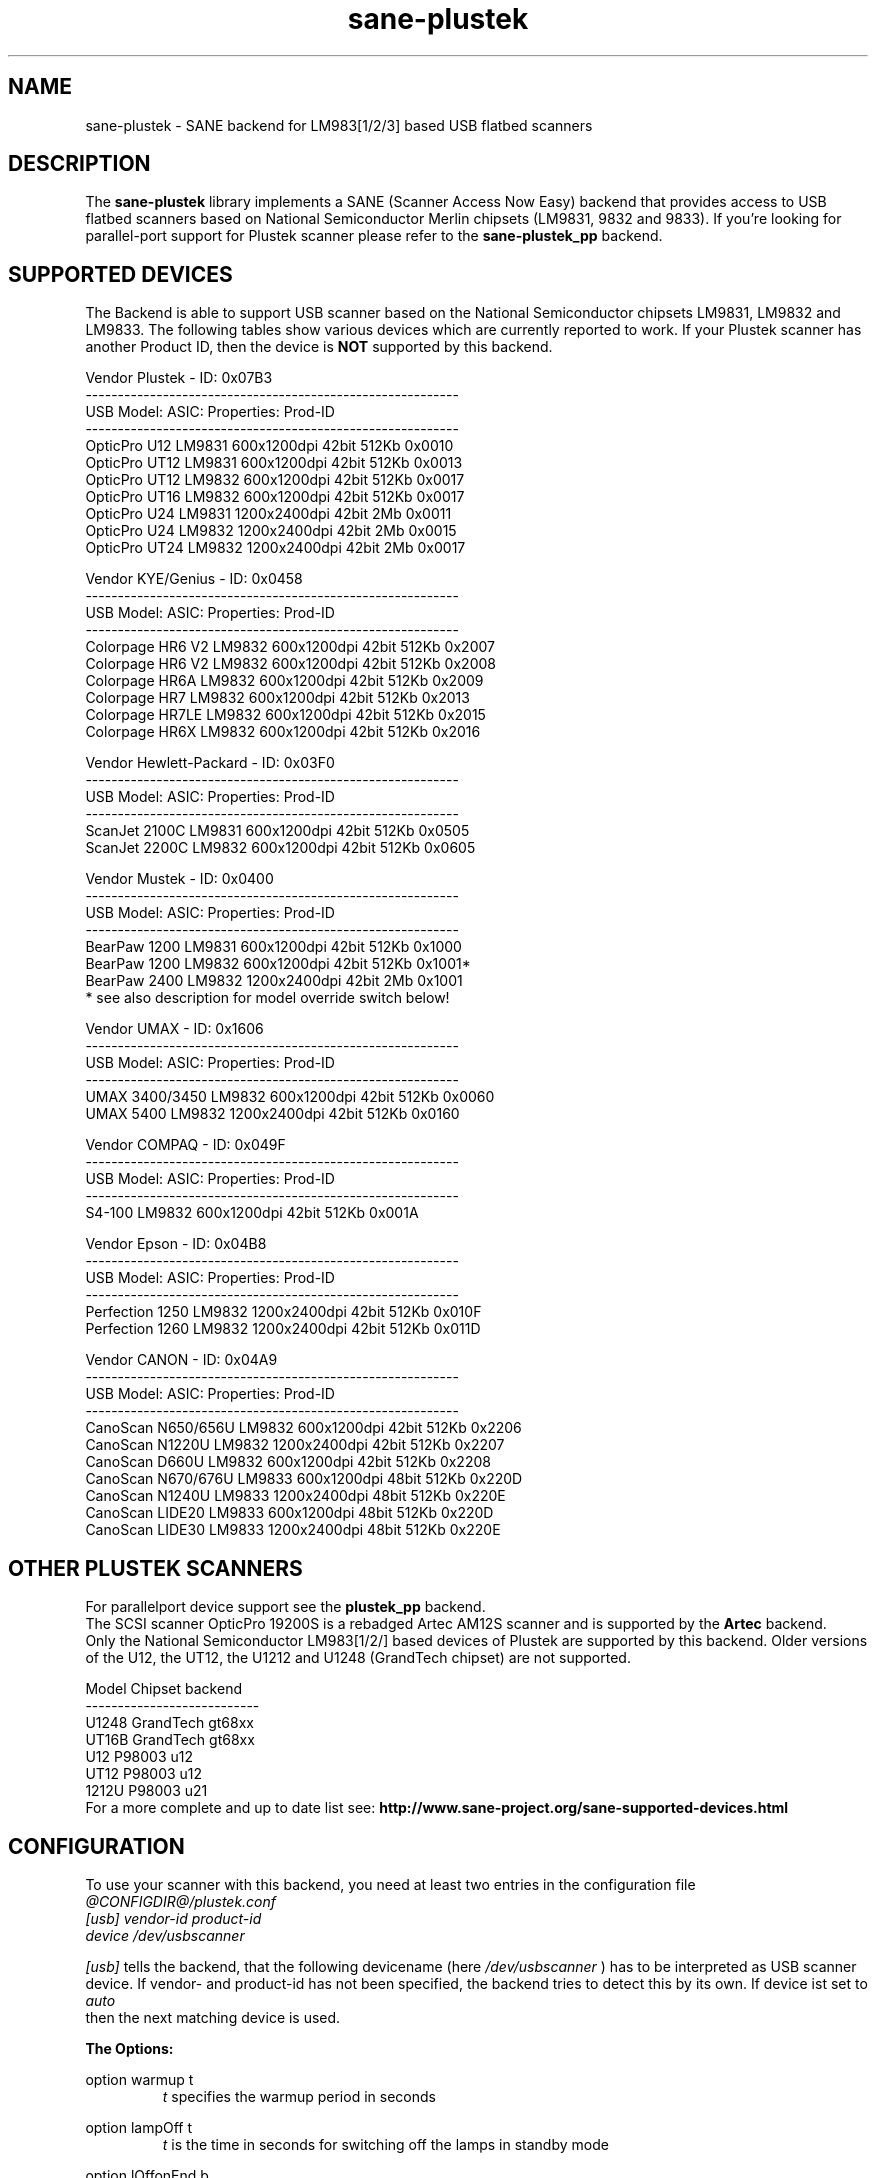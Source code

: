 .TH sane-plustek 5 "22 Mar 2004" "@PACKAGEVERSION@" "SANE Scanner Access Now Easy"
.IX sane-plustek
.SH NAME
sane-plustek \- SANE backend for LM983[1/2/3] based
USB flatbed scanners
.SH DESCRIPTION
The
.B sane-plustek
library implements a SANE (Scanner Access Now Easy) backend that
provides access to USB flatbed scanners based on National Semiconductor
Merlin chipsets (LM9831, 9832 and 9833).
If you're looking for parallel-port support for Plustek scanner
please refer to the
.B sane-plustek_pp
backend.

.SH "SUPPORTED DEVICES"
The Backend is able to support USB scanner based on the National
Semiconductor chipsets LM9831, LM9832 and LM9833. The following tables
show various devices which are currently reported to work. If your
Plustek scanner has another Product ID, then the device is
.B NOT
supported by this backend.
.br

Vendor Plustek - ID: 0x07B3
.br
----------------------------------------------------------
.br
USB Model:         ASIC:  Properties:              Prod-ID
.br
----------------------------------------------------------
.br
OpticPro U12       LM9831  600x1200dpi 42bit 512Kb 0x0010
.br
OpticPro UT12      LM9831  600x1200dpi 42bit 512Kb 0x0013
.br
OpticPro UT12      LM9832  600x1200dpi 42bit 512Kb 0x0017
.br
OpticPro UT16      LM9832  600x1200dpi 42bit 512Kb 0x0017
.br
OpticPro U24       LM9831 1200x2400dpi 42bit   2Mb 0x0011
.br
OpticPro U24       LM9832 1200x2400dpi 42bit   2Mb 0x0015
.br
OpticPro UT24      LM9832 1200x2400dpi 42bit   2Mb 0x0017
.PP

Vendor KYE/Genius - ID: 0x0458
.br
----------------------------------------------------------
.br
USB Model:         ASIC:  Properties:              Prod-ID
.br
----------------------------------------------------------
.br
Colorpage HR6 V2   LM9832  600x1200dpi 42bit 512Kb 0x2007
.br
Colorpage HR6 V2   LM9832  600x1200dpi 42bit 512Kb 0x2008
.br
Colorpage HR6A     LM9832  600x1200dpi 42bit 512Kb 0x2009
.br
Colorpage HR7      LM9832  600x1200dpi 42bit 512Kb 0x2013
.br
Colorpage HR7LE    LM9832  600x1200dpi 42bit 512Kb 0x2015
.br
Colorpage HR6X     LM9832  600x1200dpi 42bit 512Kb 0x2016
.PP

Vendor Hewlett-Packard - ID: 0x03F0
.br
----------------------------------------------------------
.br
USB Model:         ASIC:  Properties:              Prod-ID
.br
----------------------------------------------------------
.br
ScanJet 2100C      LM9831  600x1200dpi 42bit 512Kb 0x0505
.br
ScanJet 2200C      LM9832  600x1200dpi 42bit 512Kb 0x0605
.PP

Vendor Mustek - ID: 0x0400
.br
----------------------------------------------------------
.br
USB Model:         ASIC:  Properties:              Prod-ID
.br
----------------------------------------------------------
.br
BearPaw 1200       LM9831  600x1200dpi 42bit 512Kb 0x1000
.br
BearPaw 1200       LM9832  600x1200dpi 42bit 512Kb 0x1001*
.br
BearPaw 2400       LM9832 1200x2400dpi 42bit   2Mb 0x1001
.br
* see also description for model override switch below!
.PP

Vendor UMAX - ID: 0x1606
.br
----------------------------------------------------------
.br
USB Model:         ASIC:  Properties:              Prod-ID
.br
----------------------------------------------------------
.br
UMAX 3400/3450     LM9832  600x1200dpi 42bit 512Kb 0x0060
.br
UMAX 5400          LM9832 1200x2400dpi 42bit 512Kb 0x0160
.PP

Vendor COMPAQ - ID: 0x049F
.br
----------------------------------------------------------
.br
USB Model:         ASIC:  Properties:              Prod-ID
.br
----------------------------------------------------------
.br
S4-100             LM9832  600x1200dpi 42bit 512Kb 0x001A
.PP

Vendor Epson - ID: 0x04B8
.br
----------------------------------------------------------
.br
USB Model:         ASIC:  Properties:              Prod-ID
.br
----------------------------------------------------------
.br
Perfection 1250    LM9832 1200x2400dpi 42bit 512Kb 0x010F
.br
Perfection 1260    LM9832 1200x2400dpi 42bit 512Kb 0x011D
.PP

Vendor CANON - ID: 0x04A9
.br
----------------------------------------------------------
.br
USB Model:         ASIC:  Properties:              Prod-ID
.br
----------------------------------------------------------
.br
CanoScan N650/656U LM9832  600x1200dpi 42bit 512Kb 0x2206
.br
CanoScan N1220U    LM9832 1200x2400dpi 42bit 512Kb 0x2207
.br
CanoScan D660U     LM9832  600x1200dpi 42bit 512Kb 0x2208
.br
CanoScan N670/676U LM9833  600x1200dpi 48bit 512Kb 0x220D
.br
CanoScan N1240U    LM9833 1200x2400dpi 48bit 512Kb 0x220E
.br
CanoScan LIDE20    LM9833  600x1200dpi 48bit 512Kb 0x220D
.br
CanoScan LIDE30    LM9833 1200x2400dpi 48bit 512Kb 0x220E

.SH "OTHER PLUSTEK SCANNERS"
For parallelport device support see the
.B plustek_pp
backend.
.br
The SCSI scanner OpticPro 19200S is a rebadged Artec AM12S scanner
and is supported by the
.B Artec
backend.
.br
Only the National Semiconductor LM983[1/2/] based devices of Plustek
are supported by this backend. Older versions of the U12, the UT12,
the U1212 and U1248 (GrandTech chipset) are not supported.
.PP
Model    Chipset    backend
.br
---------------------------
.br
U1248    GrandTech  gt68xx
.br
UT16B    GrandTech  gt68xx
.br
U12      P98003     u12
.br
UT12     P98003     u12
.br
1212U    P98003     u21
.br
For a more complete and up to date list see:
.B http://www.sane-project.org/sane-supported-devices.html

.SH "CONFIGURATION"
To use your scanner with this backend, you need at least two
entries in the configuration file
.br
.I @CONFIGDIR@/plustek.conf
.TP
.I [usb] vendor-id product-id
.TP
.I device /dev/usbscanner
.PP
.I [usb]
tells the backend, that the following devicename (here
.I /dev/usbscanner
) has to be interpreted as USB scanner device. If vendor- and
product-id has not been specified, the backend tries to
detect this by its own. If device ist set to
.I auto
 then the next matching device is used.
.PP
.B
The Options:
.PP
option warmup t
.RS
.I t
specifies the warmup period in seconds
.RE
.PP
option lampOff t
.RS
.I t
is the time in seconds for switching off the lamps in
standby mode
.RE
.PP
option lOffonEnd b
.RS
.I b
specifies the behaviour when closing the backend, 1 --> switch
lamps off, 0 --> do not change lamp status
.RE
.PP
option mov m
.RS
.I m
is the model override switch. It works only with Mustek
BearPaw devices.
.br
.br
m/PID |    0x1000    |    0x1001
.br
------+--------------+--------------
.br
  0   | BearPaw 1200 | BearPaw 2400
.br
  1   |  no function | BearPaw 1200
.br
.RE
.PP
option invertNegatives b
.RS
.I b
0 --> do not invert the picture during negativ scans,
1 --> invert picture
.RE
.PP
option cacheCalData b
.RS
.I b
0 --> do not save coarse calibration results,
1 --> save results of coarse calibration in ~/.sane/ directory
.RE
.PP
option altCalibration b
.RS
.I b
0 --> use standard calibration routines,
1 --> use alternate calibration (only non Plustek
.br
      devices, standard for CIS devices)
.RE
.PP
option skipFine b
.RS
.I b
0 --> perform fine calibration,
1 --> skip fine calibration (only non Plustek devices)
.RE
.PP
option skipFineWhite b
.RS
.I b
0 --> perform white fine calibration,
1 --> skip white fine calibration (only non Plustek devices)
.RE
.PP
option skipCalibration b
.RS
.I b
0 --> perform calibration,
1 --> skip calibration (only non Plustek devices)
.RE
.PP
option enableTPA b
.RS
.I b
0 --> default behaviour, specified by the internal tables,
1 --> override internal tables and allow TPA mode (EPSON only)
.RE

.PP
option posOffX x
.br
option posOffY y
.br
option tpaOffX x
.br
option tpaOffY y
.br
option negOffX x
.br
option negOffY y
.RS
.I x y
By using this settings, the user can adjust the given image
positions.
.B Please note, that there's no internal range checking for
.B this feature.
.RE
.PP
option posShadingY p
.br
option tpaShadingY p
.br
option negShadingY p
.RS
.I p
overrides the internal shading position. The values are in steps.
.B Please note, that there's no internal range checking for
.B this feature.
.RE
.PP
option redGamma r
.br
option greenGamma g
.br
option blueGamma b
.br
option grayGamma gr
.RS
.I r g b gr
.RE
By using these values, the internal linear gamma table (r,g,b,gr = 1.0)
can be adjusted.
.PP
option red_gain r
.br
option green_gain g
.br
option blue_gain b
.RS
.I r g b
These values can be used to adjust the internally detected gain values of
the AFE for each channel. The range is between 0 and 63.
.RE

.PP
See the plustek.conf file for examples.
.PP
.B Note:
.br
You have to make sure, that the USB subsystem is loaded
correctly and you have access to the device-node. For
more details see
.B sane-usb (5)
manpage. You might use
.B sane-find-scanner
to check that you have access to your device.
.PP
.B Note:
.br
If there's no configuration file, the backend defaults to
.B device auto

.SH FILES
.TP
.I @CONFIGDIR@/plustek.conf
The backend configuration file
.TP
.I @LIBDIR@/libsane-plustek.a
The static library implementing this backend.
.TP
.I @LIBDIR@/libsane-plustek.so
The shared library implementing this backend (present on systems that
support dynamic loading).

.SH ENVIRONMENT
.TP
.B SANE_CONFIG_DIR
This environment variable specifies the list of directories that may
contain the configuration file.  Under UNIX, the directories are
separated by a colon (`:'), under OS/2, they are separated by a
semi-colon (`;').  If this variable is not set, the configuration file
is searched in two default directories: first, the current working
directory (".") and then in @CONFIGDIR@.  If the value of the
environment variable ends with the directory separator character, then
the default directories are searched after the explicitly specified
directories.  For example, setting
.B SANE_CONFIG_DIR
to "/tmp/config:" would result in directories "tmp/config", ".", and
"@CONFIGDIR@" being searched (in this order).
.TP
.B SANE_DEBUG_PLUSTEK
If the library was compiled with debug support enabled, this
environment variable controls the debug level for this backend.  Higher
debug levels increase the verbosity of the output.

Example:
export SANE_DEBUG_PLUSTEK=10

.SH "SEE ALSO"
.BR sane (7),
.BR sane\-usb (5),
.BR sane\-plustek (5),
.br
.I @DOCDIR@/plustek/Plustek-USB.changes
.br
.I http://www.gjaeger.de/scanner/plustek.html

.SH "CONTACT AND BUG-REPORTS"
Please send any information and bug-reports to:
.br
.B Plustek Driver Mailing List <plustek@linuxhacker.org>
.br
or directly to:
.br
.B Gerhard Jaeger <gerhard@gjaeger.de>
.PP
Additional info and hints can be obtained from our
.br
Mailing-List archive at:
.br
.B http://www.linuxhacker.org/cgi-bin/ezmlm-cgi/3
.PP
or directly from the projects' homepage at:
.br
.B http://www.gjaeger.de/scanner/plustek.html
.PP
To obtain debug messages from the backend, please set the
environment-variable
.I SANE_DEBUG_PLUSTEK
before calling your favorite scan-frontend (i.e. xscanimage).
.br
.B i.e.: export SANE_DEBUG_PLUSTEK=20 ; xscanimage
.PP
The value controls the verbosity of the backend. Please note, that
values greater than 19 force the backend to output raw data files,
which could be rather large. The ending of these files is ".raw".
For problem reports it should be enough the set the verbosity to
13.

.SH "KNOWN BUGS & RESTRICTIONS"
* The driver does not support these manic scalings up
.br
  to 16 times the physical resolution. The only scaling
.br
  is done on resolutions between the physical resolution
.br
  of the CDD-sensor and the stepper motor i.e. you have a
.br
  600x1200 dpi scanner and you are scanning using 800dpi,
.br
  so scaling is necesary, because the sensor only delivers
.br
  600dpi but the motor is capable to perform 1200dpi steps.
.br
* Plusteks' model policy is somewhat inconsistent. This
.br
  means, they sell technical different devices under the
.br
  same product name. Therefore it is possible that some
.br
  devices like the UT12 or U12 won't work - please check
.br
  the model list above and compare the product-id to
.br
  the one your device has.
.br
* Negative/Slide scanning quality is poor.
